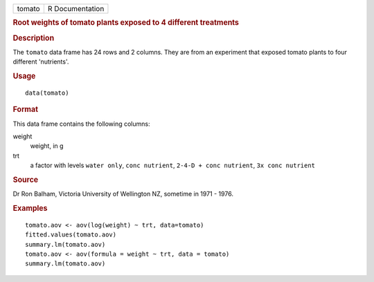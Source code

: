 .. container::

   .. container::

      ====== ===============
      tomato R Documentation
      ====== ===============

      .. rubric:: Root weights of tomato plants exposed to 4 different
         treatments
         :name: root-weights-of-tomato-plants-exposed-to-4-different-treatments

      .. rubric:: Description
         :name: description

      The ``tomato`` data frame has 24 rows and 2 columns. They are from
      an experiment that exposed tomato plants to four different
      'nutrients'.

      .. rubric:: Usage
         :name: usage

      ::

         data(tomato)

      .. rubric:: Format
         :name: format

      This data frame contains the following columns:

      weight
         weight, in g

      trt
         a factor with levels ``water only``, ``conc nutrient``,
         ``2-4-D + conc nutrient``, ``3x conc nutrient``

      .. rubric:: Source
         :name: source

      Dr Ron Balham, Victoria University of Wellington NZ, sometime in
      1971 - 1976.

      .. rubric:: Examples
         :name: examples

      ::

         tomato.aov <- aov(log(weight) ~ trt, data=tomato)
         fitted.values(tomato.aov)
         summary.lm(tomato.aov)
         tomato.aov <- aov(formula = weight ~ trt, data = tomato)
         summary.lm(tomato.aov)
